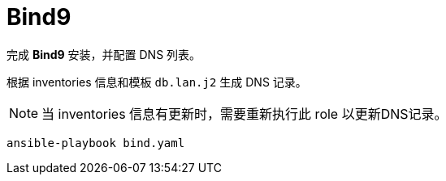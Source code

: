 = Bind9

完成 *Bind9* 安装，并配置 DNS 列表。

根据 inventories 信息和模板 `db.lan.j2` 生成 DNS 记录。

NOTE: 当 inventories 信息有更新时，需要重新执行此 role 以更新DNS记录。

[source, bash]
----
ansible-playbook bind.yaml
----
